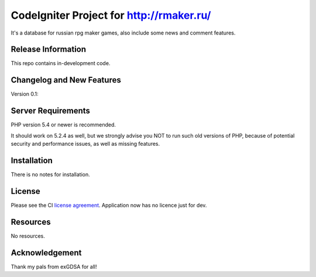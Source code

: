 ###################
CodeIgniter Project for http://rmaker.ru/
###################

It's a database for russian rpg maker games, also include some news and comment features.

*******************
Release Information
*******************

This repo contains in-development code.

**************************
Changelog and New Features
**************************

Version 0.1:

*******************
Server Requirements
*******************

PHP version 5.4 or newer is recommended.

It should work on 5.2.4 as well, but we strongly advise you NOT to run
such old versions of PHP, because of potential security and performance
issues, as well as missing features.

************
Installation
************

There is no notes for installation.

*******
License
*******

Please see the CI `license
agreement <https://github.com/bcit-ci/CodeIgniter/blob/develop/user_guide_src/source/license.rst>`_.
Application now has no licence just for dev.

*********
Resources
*********

No resources.

***************
Acknowledgement
***************

Thank my pals from exGDSA for all!